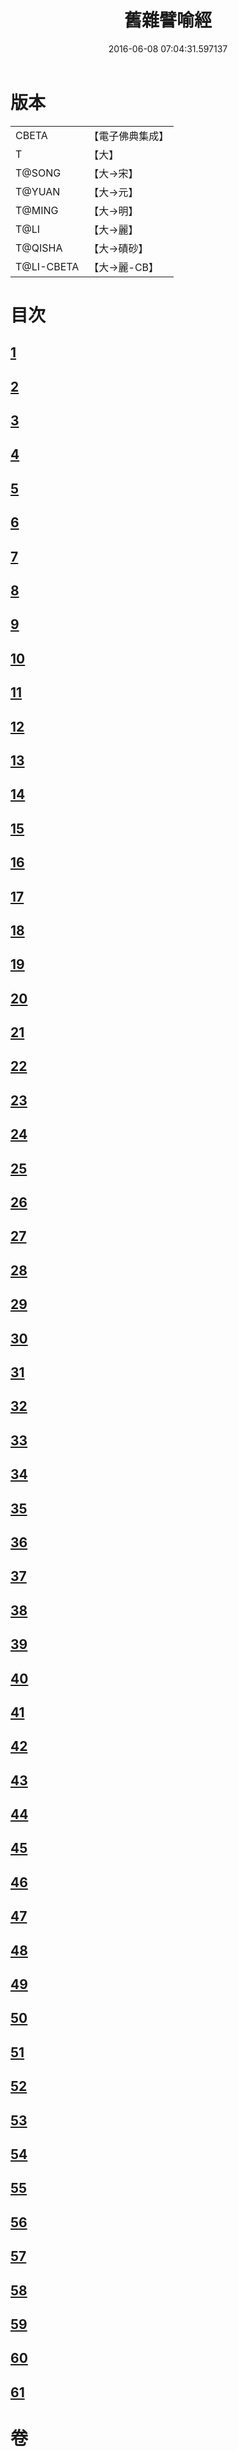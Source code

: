#+TITLE: 舊雜譬喻經 
#+DATE: 2016-06-08 07:04:31.597137

* 版本
 |     CBETA|【電子佛典集成】|
 |         T|【大】     |
 |    T@SONG|【大→宋】   |
 |    T@YUAN|【大→元】   |
 |    T@MING|【大→明】   |
 |      T@LI|【大→麗】   |
 |   T@QISHA|【大→磧砂】  |
 |T@LI-CBETA|【大→麗-CB】|

* 目次
** [[file:KR6b0063_001.txt::001-0510b8][1]]
** [[file:KR6b0063_001.txt::001-0511a4][2]]
** [[file:KR6b0063_001.txt::001-0511b8][3]]
** [[file:KR6b0063_001.txt::001-0511b24][4]]
** [[file:KR6b0063_001.txt::001-0511c7][5]]
** [[file:KR6b0063_001.txt::001-0511c16][6]]
** [[file:KR6b0063_001.txt::001-0512a16][7]]
** [[file:KR6b0063_001.txt::001-0512b10][8]]
** [[file:KR6b0063_001.txt::001-0512b21][9]]
** [[file:KR6b0063_001.txt::001-0512c11][10]]
** [[file:KR6b0063_001.txt::001-0512c18][11]]
** [[file:KR6b0063_001.txt::001-0512c23][12]]
** [[file:KR6b0063_001.txt::001-0513a5][13]]
** [[file:KR6b0063_001.txt::001-0513a12][14]]
** [[file:KR6b0063_001.txt::001-0513b10][15]]
** [[file:KR6b0063_001.txt::001-0513b29][16]]
** [[file:KR6b0063_001.txt::001-0513c21][17]]
** [[file:KR6b0063_001.txt::001-0514a6][18]]
** [[file:KR6b0063_001.txt::001-0514a29][19]]
** [[file:KR6b0063_001.txt::001-0514b15][20]]
** [[file:KR6b0063_001.txt::001-0514b21][21]]
** [[file:KR6b0063_001.txt::001-0514c16][22]]
** [[file:KR6b0063_001.txt::001-0515a1][23]]
** [[file:KR6b0063_001.txt::001-0515a11][24]]
** [[file:KR6b0063_001.txt::001-0515a18][25]]
** [[file:KR6b0063_001.txt::001-0515a29][26]]
** [[file:KR6b0063_001.txt::001-0515b15][27]]
** [[file:KR6b0063_001.txt::001-0515c2][28]]
** [[file:KR6b0063_001.txt::001-0515c10][29]]
** [[file:KR6b0063_001.txt::001-0515c22][30]]
** [[file:KR6b0063_001.txt::001-0515c26][31]]
** [[file:KR6b0063_001.txt::001-0516a11][32]]
** [[file:KR6b0063_001.txt::001-0516a25][33]]
** [[file:KR6b0063_001.txt::001-0516b9][34]]
** [[file:KR6b0063_002.txt::002-0516c4][35]]
** [[file:KR6b0063_002.txt::002-0516c14][36]]
** [[file:KR6b0063_002.txt::002-0516c22][37]]
** [[file:KR6b0063_002.txt::002-0517a5][38]]
** [[file:KR6b0063_002.txt::002-0517a16][39]]
** [[file:KR6b0063_002.txt::002-0517a28][40]]
** [[file:KR6b0063_002.txt::002-0517b10][41]]
** [[file:KR6b0063_002.txt::002-0517b18][42]]
** [[file:KR6b0063_002.txt::002-0517c21][43]]
** [[file:KR6b0063_002.txt::002-0518a12][44]]
** [[file:KR6b0063_002.txt::002-0518a17][45]]
** [[file:KR6b0063_002.txt::002-0518b8][46]]
** [[file:KR6b0063_002.txt::002-0518b17][47]]
** [[file:KR6b0063_002.txt::002-0518b25][48]]
** [[file:KR6b0063_002.txt::002-0518c2][49]]
** [[file:KR6b0063_002.txt::002-0518c14][50]]
** [[file:KR6b0063_002.txt::002-0518c18][51]]
** [[file:KR6b0063_002.txt::002-0518c23][52]]
** [[file:KR6b0063_002.txt::002-0519a5][53]]
** [[file:KR6b0063_002.txt::002-0519a10][54]]
** [[file:KR6b0063_002.txt::002-0519a27][55]]
** [[file:KR6b0063_002.txt::002-0519b18][56]]
** [[file:KR6b0063_002.txt::002-0519c19][57]]
** [[file:KR6b0063_002.txt::002-0520b15][58]]
** [[file:KR6b0063_002.txt::002-0520c15][59]]
** [[file:KR6b0063_002.txt::002-0521b9][60]]
** [[file:KR6b0063_002.txt::002-0521c26][61]]

* 卷
[[file:KR6b0063_001.txt][舊雜譬喻經 1]]
[[file:KR6b0063_002.txt][舊雜譬喻經 2]]

